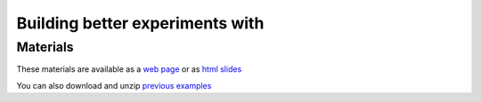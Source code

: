 
.. ifslides::

  .. image:: /_static/OST600.png
    :align: left
    :scale: 25%

Building better experiments with
`````````````````````````````````````````````````

.. ifslides::

  .. image:: /_static/psychopy.png
      :align: right
      :scale: 50%

Materials
~~~~~~~~~~~~~~~~~~~~~~

These materials are available as a `web page <https://workshops.psychopy.org>`_ or as `html slides <https://workshops.psychopy.org/slides/3days>`_

You can also download and unzip `previous examples <https://workshops.psychopy.org/psychopy_examples.zip>`_


.. slide:: Day 1
  :level: 2

  - :ref:`introduction3days`
  - :ref:`session13Days`
  - :ref:`builderAndCode`
  - :ref:`addingFeedback`
  - :ref:`mouse3days`

.. slide:: Day 2
  :level: 2

  - :ref:`pavloviaEnv`
  - :ref:`builderToPavlovia`
  - :ref:`debuggingOnline`
  - :ref:`advancedOnline`

.. slide:: Day 3
  :level: 2

  - :ref:`firstExperiment`
  - :ref:`Improvements3days`
  - :ref:`syntax`
  - :ref:`generalPurpose`

.. ifslides::

  .. toctree::
      :hidden:
      :maxdepth: 1

      10introductions
      buildingBetter
      general/builderAndCode
      addingFeedback
      23mouseInputs
      pavlovia
      pavloviaLaunch
      debuggingOnline
      advancedOnline
      
      coding/index
      coding/improvements
      coding/syntax/index

      general/pythonForGeneral

.. ifnotslides::
  
  Day 1

  .. toctree::
      :maxdepth: 1

      10introductions
      buildingBetter
      general/builderAndCode
      addingFeedback
      23mouseInputs

  Day 2

  .. toctree::
      :maxdepth: 1

      pavlovia
      pavloviaLaunch
      debuggingOnline
      advancedOnline

  Day 3

  .. toctree::
      :maxdepth: 1

      coding/index
      coding/improvements
      coding/syntax/index

      general/pythonForGeneral